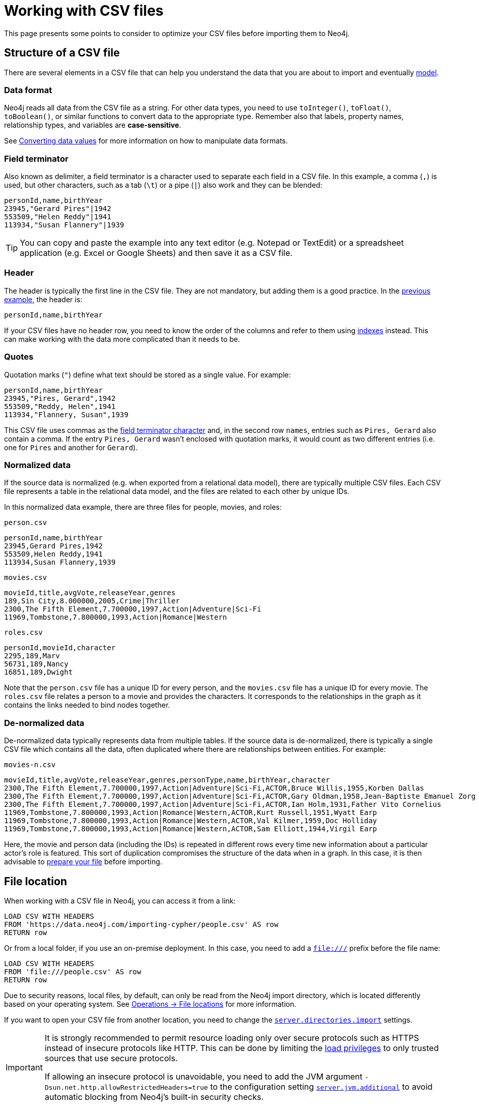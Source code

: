 = Working with CSV files
:description: This page gives an overview of what is a dataset in CSV format and how to work with it when importing it into Neo4j.

This page presents some points to consider to optimize your CSV files before importing them to Neo4j.

== Structure of a CSV file

There are several elements in a CSV file that can help you understand the data that you are about to import and eventually xref:data-modeling/index.adoc[model].

=== Data format

Neo4j reads all data from the CSV file as a string.
For other data types, you need to use `toInteger()`, `toFloat()`, `toBoolean()`, or similar functions to convert data to the appropriate type.
Remember also that labels, property names, relationship types, and variables are *case-sensitive*.

See xref:#_converting_data_values[Converting data values] for more information on how to manipulate data formats.

=== Field terminator

Also known as delimiter, a field terminator is a character used to separate each field in a CSV file.
In this example, a comma (`,`) is used, but other characters, such as a tab (`\t`) or a pipe (`|`) also work and they can be blended:

[source,csv]
--
personId,name,birthYear
23945,"Gerard Pires"|1942
553509,"Helen Reddy"|1941
113934,"Susan Flannery"|1939
--

[TIP]
====
You can copy and paste the example into any text editor (e.g. Notepad or TextEdit) or a spreadsheet application (e.g. Excel or Google Sheets) and then save it as a CSV file.
====

=== Header

The header is typically the first line in the CSV file.
They are not mandatory, but adding them is a good practice.
In the xref:#_field_terminator[previous example], the header is:

[source,csv]
--
personId,name,birthYear
--

If your CSV files have no header row, you need to know the order of the columns and refer to them using link:https://neo4j.com/docs/cypher-manual/current/indexes/[indexes] instead.
This can make working with the data more complicated than it needs to be.

=== Quotes

Quotation marks (`"`) define what text should be stored as a single value.
For example:

[source,csv]
--
personId,name,birthYear
23945,"Pires, Gerard",1942
553509,"Reddy, Helen",1941
113934,"Flannery, Susan",1939
--

This CSV file uses commas as the xref:#_field_terminator[field terminator character] and, in the second row `names`, entries such as `Pires, Gerard` also contain a comma.
If the entry `Pires, Gerard` wasn't enclosed with quotation marks, it would count as two different entries (i.e. one for `Pires` and another for `Gerard`).

=== Normalized data

If the source data is normalized (e.g. when exported from a relational data model), there are typically multiple CSV files.
Each CSV file represents a table in the relational data model, and the files are related to each other by unique IDs.

In this normalized data example, there are three files for people, movies, and roles:

.`person.csv`
[source,csv]
--
personId,name,birthYear
23945,Gerard Pires,1942
553509,Helen Reddy,1941
113934,Susan Flannery,1939
--

.`movies.csv`
[source,csv]
--
movieId,title,avgVote,releaseYear,genres
189,Sin City,8.000000,2005,Crime|Thriller
2300,The Fifth Element,7.700000,1997,Action|Adventure|Sci-Fi
11969,Tombstone,7.800000,1993,Action|Romance|Western
--

.`roles.csv`
[source,csv]
--
personId,movieId,character
2295,189,Marv
56731,189,Nancy
16851,189,Dwight
--

Note that the `person.csv` file has a unique ID for every person, and the `movies.csv` file has a unique ID for every movie.
The `roles.csv` file relates a person to a movie and provides the characters.
It corresponds to the relationships in the graph as it contains the links needed to bind nodes together.

=== De-normalized data

De-normalized data typically represents data from multiple tables.
If the source data is de-normalized, there is typically a single CSV file which contains all the data, often duplicated where there are relationships between entities.
For example:

.`movies-n.csv`
[source,csv]
--
movieId,title,avgVote,releaseYear,genres,personType,name,birthYear,character
2300,The Fifth Element,7.700000,1997,Action|Adventure|Sci-Fi,ACTOR,Bruce Willis,1955,Korben Dallas
2300,The Fifth Element,7.700000,1997,Action|Adventure|Sci-Fi,ACTOR,Gary Oldman,1958,Jean-Baptiste Emanuel Zorg
2300,The Fifth Element,7.700000,1997,Action|Adventure|Sci-Fi,ACTOR,Ian Holm,1931,Father Vito Cornelius
11969,Tombstone,7.800000,1993,Action|Romance|Western,ACTOR,Kurt Russell,1951,Wyatt Earp
11969,Tombstone,7.800000,1993,Action|Romance|Western,ACTOR,Val Kilmer,1959,Doc Holliday
11969,Tombstone,7.800000,1993,Action|Romance|Western,ACTOR,Sam Elliott,1944,Virgil Earp
--

Here, the movie and person data (including the IDs) is repeated in different rows every time new information about a particular actor's role is featured.
This sort of duplication compromises the structure of the data when in a graph.
In this case, it is then advisable to xref:#_file_preparation[prepare your file] before importing.

== File location

When working with a CSV file in Neo4j, you can access it from a link:

[source,cypher]
--
LOAD CSV WITH HEADERS 
FROM 'https://data.neo4j.com/importing-cypher/people.csv' AS row
RETURN row
--

Or from a local folder, if you use an on-premise deployment.
In this case, you need to add a `file:///` prefix before the file name:

[source,cypher]
--
LOAD CSV WITH HEADERS 
FROM 'file:///people.csv' AS row
RETURN row
--

Due to security reasons, local files, by default, can only be read from the Neo4j import directory, which is located differently based on your operating system. 
See link:https://neo4j.com/docs/operations-manual/current/configuration/file-locations[Operations -> File locations] for more information.

If you want to open your CSV file from another location, you need to change the link:https://neo4j.com/docs/operations-manual/2025.03/configuration/configuration-settings/#config_server.directories.import[`server.directories.import`] settings.

[IMPORTANT]
====
It is strongly recommended to permit resource loading only over secure protocols such as HTTPS instead of insecure protocols like HTTP.
This can be done by limiting the link:{neo4j-docs-base-uri}/operations-manual/{page-version}/authentication-authorization/load-privileges/#access-control-load-cidr/[load privileges] to only trusted sources that use secure protocols.

If allowing an insecure protocol is unavoidable, you need to add the JVM argument `-Dsun.net.http.allowRestrictedHeaders=true` to the configuration setting link:https://neo4j.com/docs/operations-manual/current/configuration/configuration-settings/#config_server.jvm.additional[`server.jvm.additional`] to avoid automatic blocking from Neo4j's built-in security checks.
====

== File preparation

Before you import CSV data you should consider the *source* of the data.
It can come from:

* Relational databases
* Web APIs
* Public data directories
* BI tools
* Speadsheets (e.g. Excel or Google Sheets)

Most data systems have an option for exporting data as CSV files as it is a common format for data exchange.
However, real-world data is often messy, which means some values need to be cleaned up or transformed before imported to another system.

These are some common issues you may encounter:

. *The source files contains more data than you need*
+
For example, if you are interested in only one director and the movies they were involved in, the xref:appendix/example-data.adoc[Movies dataset] contains a lot of data which is irrelevant to you.
To make the import process more efficient, you need to remove the unnecessary data _before_ you import the CSV files.

. *Inconsistency between headers and data*
+
Headers can be inconsistent with data.
They could be missing or be lost in too many columns.
+
To avoid this problem:
+
* Check if headers match the data in the file.
* Adjust formatting, columns, etc _before_ you import for a smooth process.

. *Extra or missing quotes*
+
Standalone double (`"`) or single quotes (`'`) in the middle of non-quoted text or non-escaped quotes in quoted text can cause issues when reading the file for loading.
It is best to either escape *or* remove stray quotes.
Find documentation for proper escaping in the link:https://neo4j.com/docs/cypher-manual/current/styleguide/#cypher-styleguide-meta-characters[Cypher style guide].

. *Special or newline characters*
+
When dealing with any special characters in a file, ensure they are quoted or remove them.
For newline characters in quoted or unquoted fields, either add quotes for these or remove them.

. *Inconsistent line breaks*
+
Ensure line breaks are consistent throughout the file.
The recommendation is to use the Unix style for compatibility, in case you are using Linux.

. *Binary zeros, BOM byte order mark (2 UTF-8 bytes) or other non-text characters*
+
Unusual characters or tool-specific formatting are sometimes hidden in application tools.
You can use a basic editor to detect and remove this type of characters from your files or link:https://neo4j.com/docs/cypher-manual/current/syntax/naming/#symbolic-names-escaping-rules[use backticks to escape them].

=== Data types

Since Neo4j reads all imported values as a string, you need to convert any values that are non-string.
You can do it using functions in Cypher:

* `*toInteger()*`: converts a value to an integer.
* `*toFloat()*`: converts a value to a float (e.g. for monetary amounts).
* `*datetime()*`: converts a value to a `DateTime`.

Depending on what sort of data you have in your CSV file, you need to convert values according to their type.
See link:https://neo4j.com/docs/cypher-manual/current/values-and-types/[Cypher -> Values and types] for more information on what values and types are available in Cypher..

== Cleaning up

Some issues in the CSV files need to be addressed *before* you load them, but others can be addressed *while* you load them by adding additional clauses to the `LOAD CSV` command.

=== Null values

Neo4j does not store null values, but you can skip or replace them with default values by adding clauses or functions to the `LOAD CSV` command.
Suppose you have this CSV file:

.companies.csv
[source]
----
Id,Name,Location,Email,BusinessType
1,Neo4j,San Mateo,contact@neo4j.com,P
2,AAA,,info@aaa.com,
3,BBB,Chicago,,G
----

The third and the fourth lines have no entry for some of the headers, which means that they have null values that need to be skipped.
You can use the link:https://neo4j.com/docs/cypher-manual/current/clauses/where/[`WHERE`] clause to specify it:

[source,cypher]
--
LOAD CSV WITH HEADERS FROM 'file:///companies.csv' AS row
WITH row WHERE row.Id IS NOT NULL
MERGE (c:Company {companyId: row.Id});
--

Or have a default value (e.g. "Unknown") set for them and use the link:https://neo4j.com/docs/cypher-manual/current/functions/scalar/#functions-coalesce[`coalesce`] function:

[source,cypher]
--
LOAD CSV WITH HEADERS FROM 'file:///companies.csv' AS row
MERGE (c:Company {companyId: row.Id, hqLocation: coalesce(row.Location, "Unknown")})
--

You can also change the empty strings to null values which will not be stored using the link:https://neo4j.com/docs/cypher-manual/current/clauses/set/[`SET`] clause:

[source,cypher]
--
LOAD CSV WITH HEADERS FROM 'file:///companies.csv' AS row
MERGE (c:Company {companyId: row.Id})
SET c.emailAddress = CASE trim(row.Email) WHEN "" THEN null ELSE row.Email END
--

=== Conditional conversions

Conditional conversions can be achieved with `CASE`.
The previous example checked for null values or empty strings, but you can also set a property in this cleaning stage based on a value in the CSV file.

For example, you can set the `businessType` property based on an abbreviated value in the CSV file:

[source,cypher]
--
LOAD CSV WITH HEADERS FROM 'file:///companies.csv' AS row
WITH row WHERE row.Id IS NOT NULL
WITH row,
(CASE row.BusinessType
 WHEN 'P' THEN 'Public'
 WHEN 'R' THEN 'Private'
 WHEN 'G' THEN 'Government'
 ELSE 'Other' END) AS type
MERGE (c:Company {companyId: row.Id, hqLocation: coalesce(row.Location, "Unknown")})
SET c.emailAddress = CASE trim(row.Email) WHEN "" THEN null ELSE row.Email END
SET c.businessType = type
RETURN *
--

=== Lists as entries

If you have a field in the CSV file that is a list of items that you want to split into separate rows, you can use the Cypher `split()` function to separate arrays in a cell.
For example:

.employees.csv
[source,cypher]
--
Id,Name,Skills,Email
1,Joe Smith,Cypher:Java:JavaScript,joe@neo4j.com
2,Mary Jones,Java,mary@neo4j.com
3,Trevor Scott,Java:JavaScript,trevor@neo4j.com
--

Both Joe and Trevor have multiple skills listed in this file.
You can split them using the `split()` function with the `UNWIND` clause like this:

[source,cypher]
--
LOAD CSV WITH HEADERS FROM 'file:///employees.csv' AS row
MERGE (e:Employee {employeeId: row.Id, email: row.Email})
WITH e, row
UNWIND split(row.Skills, ':') AS skill
MERGE (s:Skill {name: skill})
MERGE (e)-[r:HAS_EXPERIENCE]->(s)
--

=== Clean-up tools

You can use the following third-party tools to make sure your CSV file is in good shape to allow you to import data efficiently:

* link:https://csvkit.readthedocs.io/en/latest/[CSVKit] a set of Python tools that provides statistics (csvstat), search (csvgrep), and more.
* link:http://csvlint.io/[CSVLint] an online service to validate CSV files.
You can upload the file or provide an URL to load it.
* link:https://www.papaparse.com/[Papa Parse] a comprehensive Javascript library for CSV parsing that allows you to stream CSV data and provides good, human-readable error reporting on issues.

== File size

You can use most Neo4j's xref:data-import/index.adoc#_methods_comparison[import methods] for importing small or medium-sized datasets (up to 10 million records).
If you want to import larger datasets, it is recommended to use link:https://neo4j.com/docs/operations-manual/current/import/[`neo4j-admin database import`].
See the tutorial for link:https://neo4j.com/docs/operations-manual/current/tutorial/neo4j-admin-import/[Neo4j-admin import] to learn more.

== Optimization

Performance can be a problem when working with large amounts of data or complex loading.
Some strategies can, however, improve the processing of large amounts of information.

For example, if you want to create a graph using xref:#_null_values[the preceding *companies.csv* file] and the following one:

.people.csv
[source]
----
employeeId,Name,companyId
1,Bob Smith,1
2,Joe Jones,3
3,Susan Scott,2
4,Karen White,1
----

In this case, you should separate node and relationship creation on a separate part of the processing.
For instance, instead of the following:

[source,cypher]
--
LOAD CSV WITH HEADERS FROM 'file:///people.csv' AS row
MERGE (e:Employee {employeeId: row.employeeId})
MERGE (c:Company {companyId: row.companyId})
MERGE (e)-[r:WORKS_FOR]->(c)
--

You can write it like this:

.Load the `Employee` nodes
[source,cypher]
--
LOAD CSV WITH HEADERS FROM 'file:///people.csv' AS row
MERGE (e:Employee {employeeId: row.employeeId, name: row.Name})
RETURN count(e);
--

.Load the `Company` nodes
[source,cypher]
--
LOAD CSV WITH HEADERS FROM 'file:///people.csv' AS row
MERGE (c:Company {companyId: row.companyId})
RETURN count(c);
--

.Create relationships
[source,cypher]
--
LOAD CSV WITH HEADERS FROM 'file:///people.csv' AS row
MATCH (e:Employee {employeeId: row.employeeId, name: row.Name})
MATCH (c:Company {companyId: row.companyId})
MERGE (e)-[:WORKS_FOR]->(c)
RETURN *
--

This way, the load is only doing one piece of the import at a time and can move through large amounts of data quickly and efficiently, reducing heavy processing.

The result is this graph:

image::peoplecsv.svg[Graph connecting people with the companies they work for,width=500,role=popup]